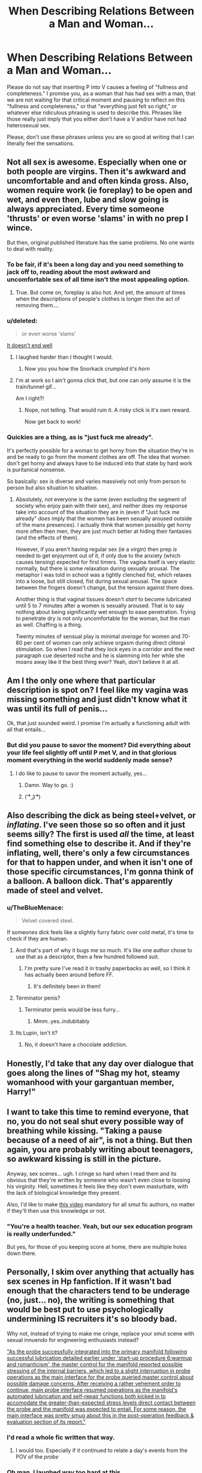 #+TITLE: When Describing Relations Between a Man and Woman...

* When Describing Relations Between a Man and Woman...
:PROPERTIES:
:Author: midasgoldentouch
:Score: 56
:DateUnix: 1453858690.0
:DateShort: 2016-Jan-27
:FlairText: Discussion
:END:
Please do not say that inserting P into V causes a feeling of "fullness and completeness." I promise you, as a woman that has had sex with a man, that we are not waiting for that critical moment and pausing to reflect on this "fullness and completeness," or that "everything just felt so right," or whatever else ridiculous phrasing is used to describe this. Phrases like those really just imply that you either don't have a V and/or have not had heterosexual sex.

Please, don't use these phrases unless you are so good at writing that I can literally feel the sensations.


** Not all sex is awesome. Especially when one or both people are virgins. Then it's awkward and uncomfortable and and often kinda gross. Also, women require work (ie foreplay) to be open and wet, and even then, lube and slow going is always appreciated. Every time someone 'thrusts' or even worse 'slams' in with no prep I wince.

But then, original published literature has the same problems. No one wants to deal with reality.
:PROPERTIES:
:Author: TheBlueMenace
:Score: 40
:DateUnix: 1453860243.0
:DateShort: 2016-Jan-27
:END:

*** To be fair, if it's been a long day and you need something to jack off to, reading about the most awkward and uncomfortable sex of all time isn't the most appealing option.
:PROPERTIES:
:Author: Englishhedgehog13
:Score: 28
:DateUnix: 1453862045.0
:DateShort: 2016-Jan-27
:END:

**** True. But come on, foreplay is also hot. And yet, the amount of times when the descriptions of people's clothes is longer then the act of removing them....
:PROPERTIES:
:Author: TheBlueMenace
:Score: 20
:DateUnix: 1453863253.0
:DateShort: 2016-Jan-27
:END:


*** u/deleted:
#+begin_quote
  or even worse 'slams'
#+end_quote

[[http://i.imgur.com/6mS2Fly.gif][It doesn't end well]]
:PROPERTIES:
:Score: 13
:DateUnix: 1453908171.0
:DateShort: 2016-Jan-27
:END:

**** I laughed harder than I thought I would.
:PROPERTIES:
:Author: TheRedSpeedster
:Score: 5
:DateUnix: 1453925777.0
:DateShort: 2016-Jan-27
:END:

***** Now you you how the Snorkack /crumpled it's horn/
:PROPERTIES:
:Score: 8
:DateUnix: 1453931493.0
:DateShort: 2016-Jan-28
:END:


**** I'm at work so I ain't gonna click that, but one can only assume it is the train/tunnel gif...

Am I right?!
:PROPERTIES:
:Author: Excelion27
:Score: 2
:DateUnix: 1453909428.0
:DateShort: 2016-Jan-27
:END:

***** Nope, not telling. That would ruin it. A risky click is it's own reward.

Now get back to work!
:PROPERTIES:
:Score: 5
:DateUnix: 1453910181.0
:DateShort: 2016-Jan-27
:END:


*** Quickies are a thing, as is "just fuck me already".

It's perfectly possible for a woman to get horny from the situation they're in and be ready to go from the moment clothes are off. The idea that women don't get horny and always have to be induced into that state by hard work is puritanical nonsense.

So basically: sex is diverse and varies massively not only from person to person but also situation to situation.
:PROPERTIES:
:Author: Taure
:Score: 11
:DateUnix: 1453941654.0
:DateShort: 2016-Jan-28
:END:

**** Absolutely, not everyone is the same (even excluding the segment of society who enjoy pain with their sex), and neither does my response take into account of the situation they are in (even if "Just fuck me already" /does/ imply that the women has been sexually aroused outside of the mans presences). I actually think that women possibly get horny more often then men, they are just much better at hiding their fantasies (and the effects of them).

However, if you aren't having regular sex (ie a virgin) then prep /is/ needed to get enjoyment out of it, if only due to the anxiety (which causes tensing) expected for first timers. The vagina itself is very elastic normally, but there is some relaxation during sexually arousal. The metaphor I was told in school was a tightly clenched fist, which relaxes into a loose, but still closed, fist during sexual arousal. The space between the fingers doesn't change, but the tension against them does.

Another thing is that vaginal tissues doesn't /start/ to become lubricated until 5 to 7 minutes after a women is sexually aroused. That is to say nothing about being significantly wet enough to ease penetration. Trying to penetrate dry is not only uncomfortable for the woman, but the man as well. Chaffing is a thing.

Twenty minutes of sensual play is minimal /average/ for women and 70-80 per cent of women can only achieve orgasm during direct clitoral stimulation. So when I read that they lock eyes in a corridor and the next paragraph cue deserted niche and he is slamming into her while she moans away like it the best thing ever? Yeah, don't believe it at all.
:PROPERTIES:
:Author: TheBlueMenace
:Score: 4
:DateUnix: 1453948863.0
:DateShort: 2016-Jan-28
:END:


** Am I the only one where that particular description is spot on? I feel like my vagina was missing something and just didn't know what it was until its full of penis...

Ok, that just sounded weird. I promise I'm actually a functioning adult with all that entails...
:PROPERTIES:
:Author: blueocean43
:Score: 39
:DateUnix: 1453871637.0
:DateShort: 2016-Jan-27
:END:

*** But did you pause to savor the moment? Did everything about your life feel slightly off until P met V, and in that glorious moment everything in the world suddenly made sense?
:PROPERTIES:
:Author: midasgoldentouch
:Score: 12
:DateUnix: 1453872343.0
:DateShort: 2016-Jan-27
:END:

**** I do like to pause to savor the moment actually, yes...
:PROPERTIES:
:Author: blueocean43
:Score: 28
:DateUnix: 1453872428.0
:DateShort: 2016-Jan-27
:END:

***** Damn. Way to go. :)
:PROPERTIES:
:Author: SnapDraco
:Score: 3
:DateUnix: 1453879249.0
:DateShort: 2016-Jan-27
:END:


***** ( ͡° ͜ʖ ͡°)
:PROPERTIES:
:Author: midasgoldentouch
:Score: 4
:DateUnix: 1453873242.0
:DateShort: 2016-Jan-27
:END:


** Also describing the dick as being steel+velvet, or /inflating/. I've seen those so so often and it just seems silly? The first is used /all/ the time, at least find something else to describe it. And if they're inflating, well, there's only a few circumstances for that to happen under, and when it isn't one of those specific circumstances, I'm gonna think of a balloon. A balloon dick. That's apparently made of steel and velvet.
:PROPERTIES:
:Author: girlikecupcake
:Score: 27
:DateUnix: 1453859306.0
:DateShort: 2016-Jan-27
:END:

*** u/TheBlueMenace:
#+begin_quote
  Velvet covered steel.
#+end_quote

If someones dick feels like a slightly furry fabric over cold metal, it's time to check if they are human.
:PROPERTIES:
:Author: TheBlueMenace
:Score: 30
:DateUnix: 1453860360.0
:DateShort: 2016-Jan-27
:END:

**** And that's part of why it bugs me so much. It's like one author chose to use that as a descriptor, then a few hundred followed suit.
:PROPERTIES:
:Author: girlikecupcake
:Score: 10
:DateUnix: 1453862018.0
:DateShort: 2016-Jan-27
:END:

***** I'm pretty sure I've read it in trashy paperbacks as well, so I think it has actually been around before FF.
:PROPERTIES:
:Author: TheBlueMenace
:Score: 9
:DateUnix: 1453863560.0
:DateShort: 2016-Jan-27
:END:

****** It's definitely been in them!
:PROPERTIES:
:Author: girlikecupcake
:Score: 7
:DateUnix: 1453864772.0
:DateShort: 2016-Jan-27
:END:


**** Terminator penis?
:PROPERTIES:
:Author: karan_kavan_abol
:Score: 8
:DateUnix: 1453864874.0
:DateShort: 2016-Jan-27
:END:

***** Terminator penis would be less furry...
:PROPERTIES:
:Author: TheBlueMenace
:Score: 2
:DateUnix: 1453865651.0
:DateShort: 2016-Jan-27
:END:

****** Mmm..yes..indubitably
:PROPERTIES:
:Author: karan_kavan_abol
:Score: 2
:DateUnix: 1453866431.0
:DateShort: 2016-Jan-27
:END:


**** Its Lupin, isn't it?
:PROPERTIES:
:Author: 360Saturn
:Score: 9
:DateUnix: 1453871501.0
:DateShort: 2016-Jan-27
:END:

***** No, it doesn't have a chocolate addiction.
:PROPERTIES:
:Author: Strategist01
:Score: 5
:DateUnix: 1453878628.0
:DateShort: 2016-Jan-27
:END:


** Honestly, I'd take that any day over dialogue that goes along the lines of "Shag my hot, steamy womanhood with your gargantuan member, Harry!"
:PROPERTIES:
:Author: Englishhedgehog13
:Score: 43
:DateUnix: 1453862111.0
:DateShort: 2016-Jan-27
:END:


** I want to take this time to remind everyone, that no, you do not seal shut every possible way of breathing while kissing. "Taking a pause because of a need of air", is not a thing. But then again, you are probably writing about teenagers, so awkward kissing is still in the picture.

Anyway, sex scenes... ugh. I cringe so hard when I read them and its obvious that they're written by someone who wasn't even close to loosing his virginity. Hell, sometimes it feels like they don't even masturbate, with the lack of biological knowledge they present.

Also, I'd like to make [[https://www.youtube.com/watch?v=PM79UBTwfsg][this video]] mandatory for all smut fic authors, no matter if they'll then use this knowledge or not.
:PROPERTIES:
:Author: UndeadBBQ
:Score: 12
:DateUnix: 1453874031.0
:DateShort: 2016-Jan-27
:END:

*** "You're a health teacher. Yeah, but our sex education program is really underfunded."

But yes, for those of you keeping score at home, there are multiple holes down there.
:PROPERTIES:
:Author: midasgoldentouch
:Score: 10
:DateUnix: 1453874670.0
:DateShort: 2016-Jan-27
:END:


** Personally, I skim over anything that actually has sex scenes in Hp fanfiction. If it wasn't bad enough that the characters tend to be underage (no, just... no), the writing is something that would be best put to use psychologically undermining IS recruiters it's so bloody bad.

Why not, instead of trying to make me cringe, replace your smut scene with sexual innuendo for engineering enthusiasts instead?

[[/spoiler]["As the probe successfully integrated into the primary manifold following successful lubrication detailed earlier under 'start-up procedure 6:warmup and romanticism', the master control for the manifold reported possible stressing of the internal barriers, which led to a slight interruption in probe operations as the main interface for the probe queried master control about possible damage concerns. After receiving a rather vehement order to continue, main probe interface resumed operations as the manifold's automated lubrication and self-repair functions both kicked in to accomodate the greater-than-expected stress levels direct contact between the probe and the manifold was expected to entail. For some reason, the main interface was pretty smug about this in the post-operation feedback & evaluation section of its report."]]
:PROPERTIES:
:Author: darklooshkin
:Score: 34
:DateUnix: 1453866703.0
:DateShort: 2016-Jan-27
:END:

*** I'd read a whole fic written that way.
:PROPERTIES:
:Author: SnapDraco
:Score: 11
:DateUnix: 1453879184.0
:DateShort: 2016-Jan-27
:END:

**** I would too. Especially if it continued to relate a day's events from the POV of the /probe/
:PROPERTIES:
:Author: Ruljinn
:Score: 3
:DateUnix: 1453918095.0
:DateShort: 2016-Jan-27
:END:


*** Oh man, I laughed way too hard at this.
:PROPERTIES:
:Author: midasgoldentouch
:Score: 6
:DateUnix: 1453868855.0
:DateShort: 2016-Jan-27
:END:


*** I'm not clear on why this *awesome* /experimental log file/ is spoilered out.
:PROPERTIES:
:Author: Ruljinn
:Score: 6
:DateUnix: 1453918008.0
:DateShort: 2016-Jan-27
:END:

**** To avoid NSFW'ing the thread. This /is/, after all, a smut scene, albeit a rather original one.
:PROPERTIES:
:Author: darklooshkin
:Score: 5
:DateUnix: 1453934773.0
:DateShort: 2016-Jan-28
:END:


*** That's hot.
:PROPERTIES:
:Author: deirox
:Score: 5
:DateUnix: 1453905384.0
:DateShort: 2016-Jan-27
:END:


** "Please, don't use these phrases unless you are so good at writing that I can literally feel the sensations."

As one who attempts to write enjoyable erotica, I like to learn what works and what doesn't. Are there any positive examples you have in mind for what to ... er... shoot for?
:PROPERTIES:
:Author: wordhammer
:Score: 9
:DateUnix: 1453863758.0
:DateShort: 2016-Jan-27
:END:

*** Hm, that's hard (teehee) to say. I feel like it's easier to say what not to do than what to do. Have you ever read linkffn(Tease by cloneserpents)? Creepiness aside, I felt like this is probably the most authentic description/dialogue I've seen.
:PROPERTIES:
:Author: midasgoldentouch
:Score: 7
:DateUnix: 1453865132.0
:DateShort: 2016-Jan-27
:END:

**** [[http://www.fanfiction.net/s/4884595/1/][*/Tease/*]] by [[https://www.fanfiction.net/u/881050/cloneserpents][/cloneserpents/]]

#+begin_quote
  After Quidditch practice, Harry receives some unexpected attention. 5th Year AU! PWP SMUT/MYSTERY. NON-CONSENT! FEMME---DOM!
#+end_quote

^{/Site/: [[http://www.fanfiction.net/][fanfiction.net]] *|* /Category/: Harry Potter *|* /Rated/: Fiction M *|* /Words/: 7,778 *|* /Reviews/: 182 *|* /Favs/: 311 *|* /Follows/: 97 *|* /Published/: 2/25/2009 *|* /Status/: Complete *|* /id/: 4884595 *|* /Language/: English *|* /Genre/: Mystery/Romance *|* /Characters/: Harry P. *|* /Download/: [[http://www.p0ody-files.com/ff_to_ebook/download.php?id=4884595&filetype=epub][EPUB]] or [[http://www.p0ody-files.com/ff_to_ebook/download.php?id=4884595&filetype=mobi][MOBI]]}

--------------

*FanfictionBot*^{1.3.6} *|* [[[https://github.com/tusing/reddit-ffn-bot/wiki/Usage][Usage]]] | [[[https://github.com/tusing/reddit-ffn-bot/wiki/Changelog][Changelog]]] | [[[https://github.com/tusing/reddit-ffn-bot/issues/][Issues]]] | [[[https://github.com/tusing/reddit-ffn-bot/][GitHub]]] | [[[https://www.reddit.com/message/compose?to=%2Fu%2Ftusing][Contact]]]

^{/New in this version: PM request support!/}
:PROPERTIES:
:Author: FanfictionBot
:Score: 3
:DateUnix: 1453865153.0
:DateShort: 2016-Jan-27
:END:


*** As someone who reads enjoyable erotica -- keep writing! Well-written erotica is really hard to do, and it makes me happy when it's done well.
:PROPERTIES:
:Author: rainbowmoonheartache
:Score: 2
:DateUnix: 1453959313.0
:DateShort: 2016-Jan-28
:END:


** And I here was expecting a thread explaining (most likely male) fanfic writers on how to write good male/female character interaction that doesn't involve the female character wanting to jump on the male character.

I can't say I'm disappointed by the actual contents of the thread though, it's pretty amusing.
:PROPERTIES:
:Author: zsmg
:Score: 8
:DateUnix: 1453884206.0
:DateShort: 2016-Jan-27
:END:


** Some people with vaginas would describe sex as creating a feeling of fullness, and would call that a desirable feeling.
:PROPERTIES:
:Score: 4
:DateUnix: 1453924975.0
:DateShort: 2016-Jan-27
:END:

*** And I agree that it's a good feeling. It's just when authors talk about "how nothing in the world felt quite right until that moment" that I find frustrating, you know? I just feel like more often than not, it's handled clumsily, and ends up in a scene that isn't authentic and takes you out of the story, if you will.
:PROPERTIES:
:Author: midasgoldentouch
:Score: 4
:DateUnix: 1453946600.0
:DateShort: 2016-Jan-28
:END:

**** I think that fulfilling feeling might be alluding more to the emotional side of the sex, rather than the physical one.
:PROPERTIES:
:Author: HighTreason25
:Score: 2
:DateUnix: 1462557076.0
:DateShort: 2016-May-06
:END:


** Talk about bananas.
:PROPERTIES:
:Author: aapoalas
:Score: 3
:DateUnix: 1453862775.0
:DateShort: 2016-Jan-27
:END:


** TL;DR "My personal sexual preferences apply to my entire gender"
:PROPERTIES:
:Author: Taure
:Score: 6
:DateUnix: 1453941516.0
:DateShort: 2016-Jan-28
:END:
